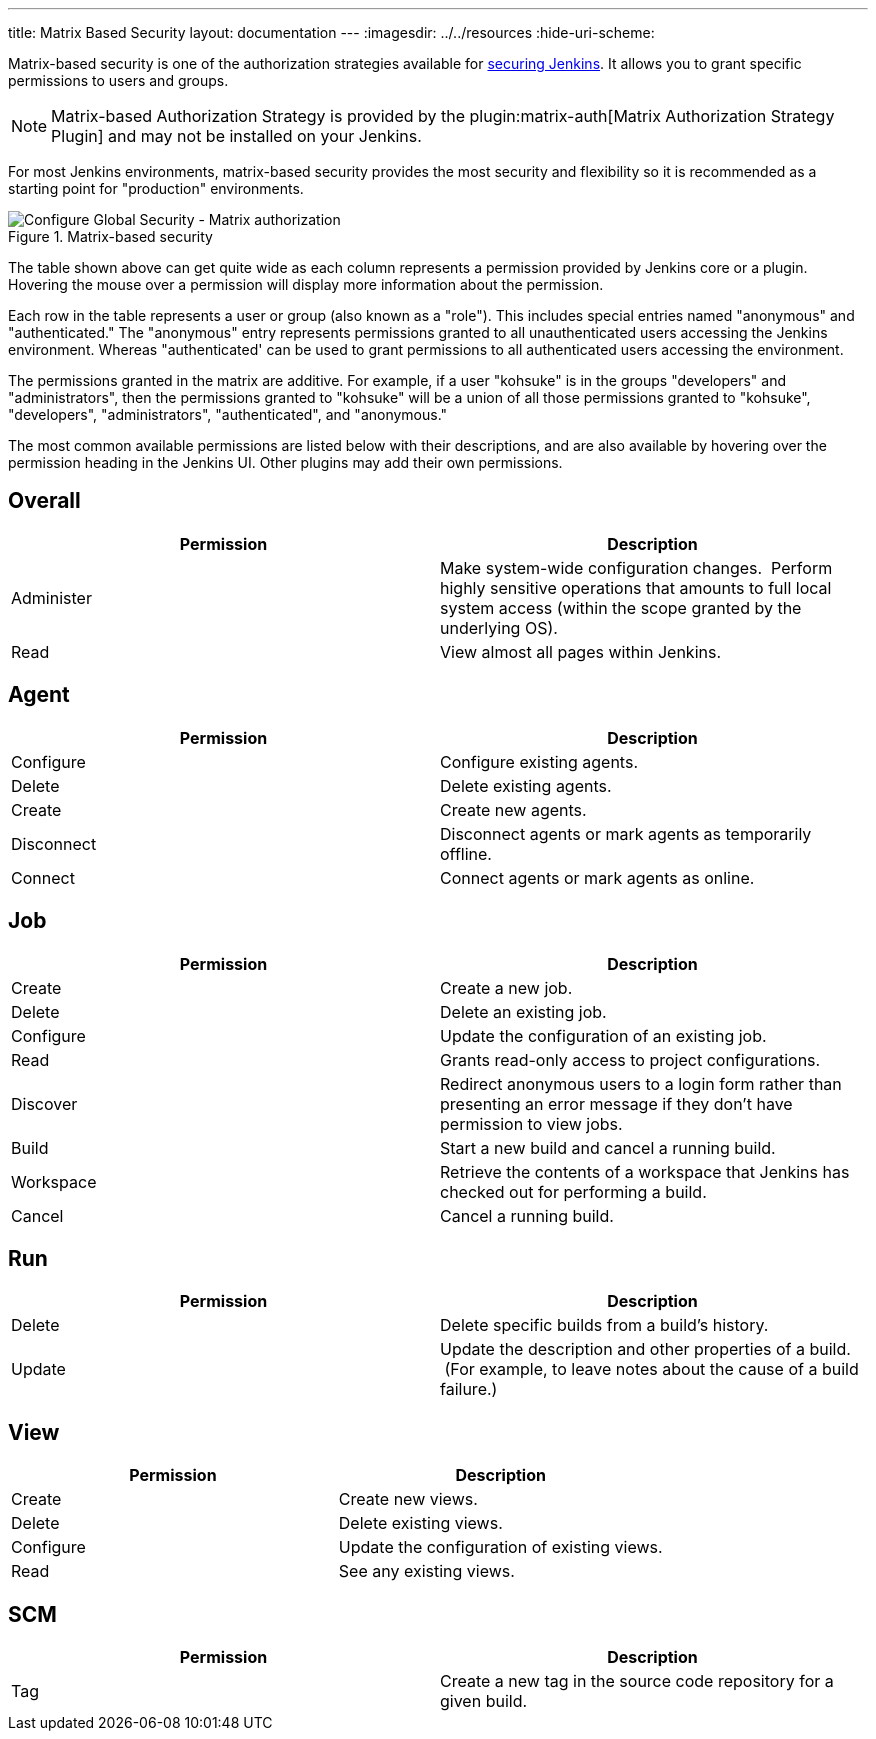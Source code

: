 ---
title: Matrix Based Security
layout: documentation
---
ifdef::env-github[:imagesdir: ../resources]
ifndef::env-github[:imagesdir: ../../resources]
:hide-uri-scheme:
endif::[]

Matrix-based security is one of the authorization strategies available
for https://www.jenkins.io/doc/book/system-administration/security/[securing
Jenkins]. It allows you to grant specific permissions to users and
groups. 

[NOTE]
====
Matrix-based Authorization Strategy is provided
by the plugin:matrix-auth[Matrix Authorization Strategy Plugin]
and may not be installed on your Jenkins.
====

For most Jenkins environments, matrix-based security provides the most security
and flexibility so it is recommended as a starting point for "production"
environments.

.Matrix-based security
image::managing/configure-global-security-matrix-authorization.png["Configure Global Security - Matrix authorization", role=center]

The table shown above can get quite wide as each column represents a permission
provided by Jenkins core or a plugin. Hovering the mouse over a permission will
display more information about the permission.

Each row in the table represents a user or group (also known as a "role"). This
includes special entries named "anonymous" and "authenticated." The "anonymous"
entry represents permissions granted to all unauthenticated users accessing the
Jenkins environment. Whereas "authenticated' can be used to grant permissions
to all authenticated users accessing the environment.

The permissions granted in the matrix are additive. For example, if a user
"kohsuke" is in the groups "developers" and "administrators", then the
permissions granted to "kohsuke" will be a union of all those permissions
granted to "kohsuke", "developers", "administrators", "authenticated", and
"anonymous."

The most common available permissions are listed below with their
descriptions, and are also available by hovering over the permission
heading in the Jenkins UI. Other plugins may add their own permissions.

[[Matrix-based-security-Overall]]
== Overall

[width="100%",cols="50%,50%",options="header",]
|===
|Permission |Description
|Administer |Make system-wide configuration changes.  Perform highly
sensitive operations that amounts to full local system access (within
the scope granted by the underlying OS). +

|Read |View almost all pages within Jenkins.

|===

[[Matrix-based-security-Agent]]
== Agent

[cols=",",options="header",]
|===
|Permission |Description
|Configure |Configure existing agents.
|Delete |Delete existing agents.
|Create |Create new agents.
|Disconnect |Disconnect agents or mark agents as temporarily offline.
|Connect |Connect agents or mark agents as online.
|===

[[Matrix-based-security-Job]]
== Job

[width="100%",cols="50%,50%",options="header",]
|===
|Permission |Description
|Create |Create a new job.

|Delete |Delete an existing job.

|Configure |Update the configuration of an existing job.

|Read |Grants read-only access to project configurations.

|Discover |Redirect anonymous users to a login form rather than
presenting an error message if they don't have permission to view jobs.

|Build |Start a new build and cancel a running build.

|Workspace |Retrieve the contents of a workspace that Jenkins has
checked out for performing a build. +

|Cancel |Cancel a running build.
|===

[[Matrix-based-security-Run]]
== Run

[cols=",",options="header",]
|===
|Permission |Description
|Delete |Delete specific builds from a build's history.

|Update |Update the description and other properties of a build.  (For
example, to leave notes about the cause of a build failure.)
|===

[[Matrix-based-security-View]]
== View

[cols=",",options="header",]
|===
|Permission |Description
|Create |Create new views.
|Delete |Delete existing views.
|Configure |Update the configuration of existing views.
|Read |See any existing views.
|===

[[Matrix-based-security-SCM]]
== SCM

[cols=",",options="header",]
|===
|Permission |Description
|Tag |Create a new tag in the source code repository for a given build.
|===
